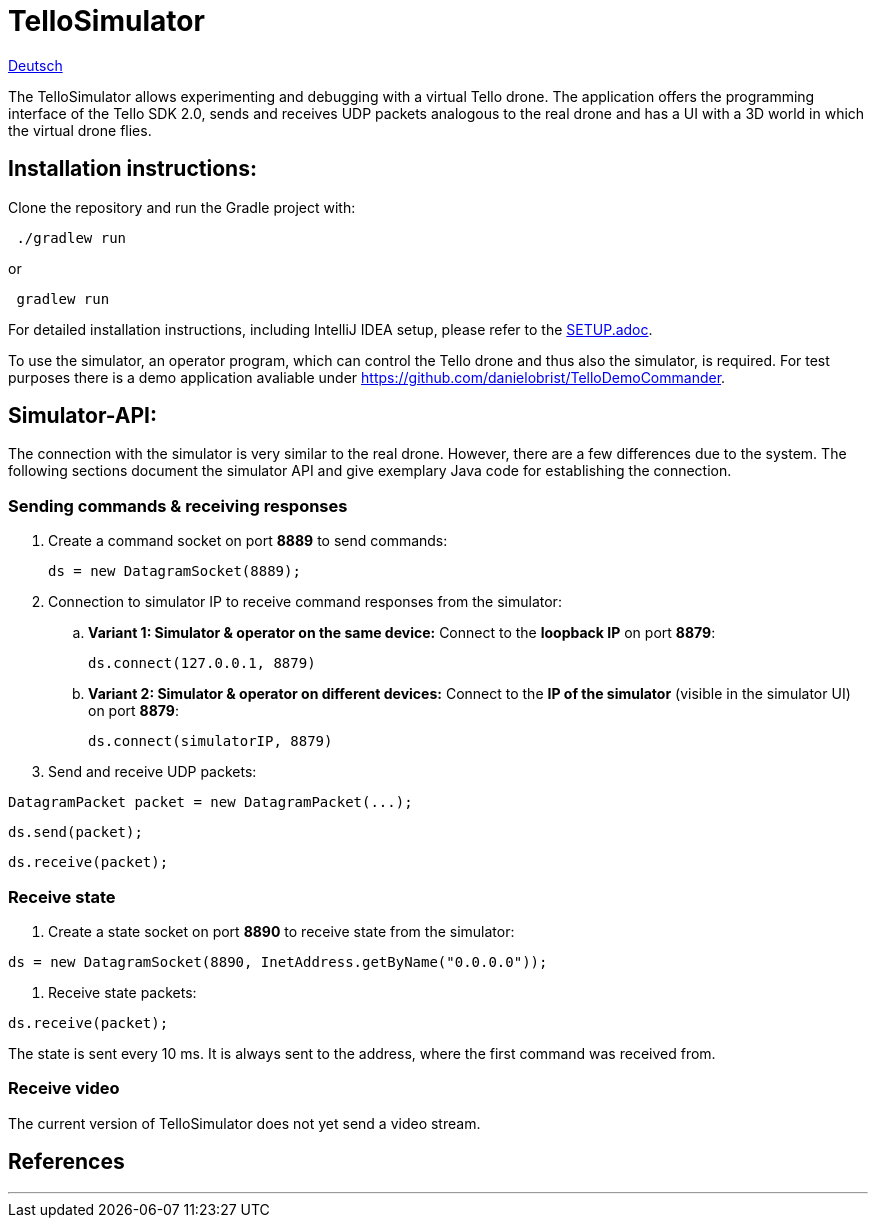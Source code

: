 = TelloSimulator

:imagesdir: assets

link:README.adoc[Deutsch]

The TelloSimulator allows experimenting and debugging with a virtual Tello drone. The application
offers the programming interface of the Tello SDK 2.0, sends and receives UDP packets analogous to the real drone
and has a UI with a 3D world in which the virtual drone flies.

== Installation instructions:

Clone the repository and run the Gradle project with:

[source,bash]
 ./gradlew run

or

[source,bash]
 gradlew run

For detailed installation instructions, including IntelliJ IDEA setup, please refer to the link:SETUP.adoc[SETUP.adoc].

To use the simulator, an operator program, which can control the Tello drone and thus also the simulator, is required. For test purposes there is a demo application avaliable under
https://github.com/danielobrist/TelloDemoCommander.

== Simulator-API:

The connection with the simulator is very similar to the real drone. However, there are a few differences due to the system.
The following sections document the simulator API and give exemplary Java code for establishing the connection.

=== Sending commands  & receiving responses

. Create a command socket on port *8889* to send commands:
[source,java]
ds = new DatagramSocket(8889);

. Connection to simulator IP to receive command responses from the simulator:
.. *Variant 1: Simulator & operator on the same device:*
Connect to the *loopback IP* on port *8879*:
[source,java]
ds.connect(127.0.0.1, 8879)

.. *Variant 2: Simulator & operator on different devices:*
Connect to the *IP of the simulator* (visible in the simulator UI) on port *8879*:
[source,java]
ds.connect(simulatorIP, 8879)

. Send and receive UDP packets:

[source,java]
DatagramPacket packet = new DatagramPacket(...);

[source,java]
ds.send(packet);

[source,java]
ds.receive(packet);


=== Receive state

. Create a state socket on port *8890* to receive state from the simulator:

[source,java]
ds = new DatagramSocket(8890, InetAddress.getByName("0.0.0.0"));

. Receive state packets:

[source,java]
ds.receive(packet);

The state is sent every 10 ms. It is always sent to the address, where the first command was received from.

=== Receive video

The current version of TelloSimulator does not yet send a video stream.

== References


---
